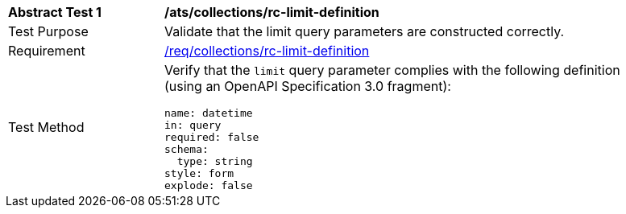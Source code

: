 [[ats_collections_rc-limit-definition]]
[width="90%",cols="2,6a"]
|===
^|*Abstract Test {counter:ats-id}* |*/ats/collections/rc-limit-definition*
^|Test Purpose |Validate that the limit query parameters are constructed correctly.
^|Requirement |<<req_collections_rc-limit-definition,/req/collections/rc-limit-definition>>
^|Test Method |Verify that the `limit` query parameter complies with the following definition (using an OpenAPI Specification 3.0 fragment):

[source,YAML]
----
name: datetime
in: query
required: false
schema:
  type: string
style: form
explode: false
----

|===
